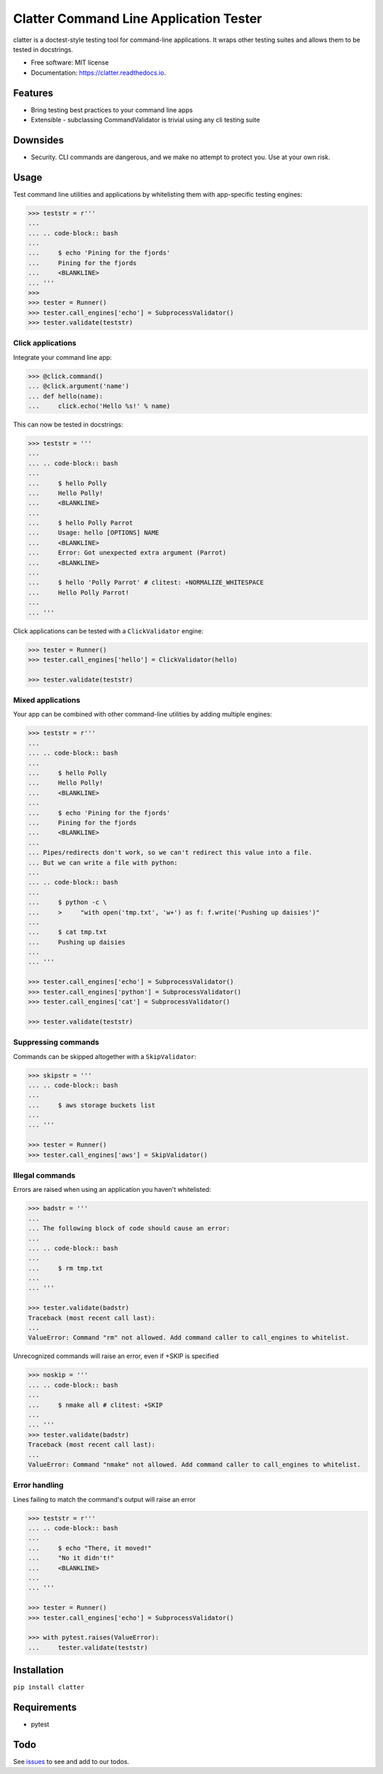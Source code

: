 =======================================
Clatter Command Line Application Tester
=======================================

.. image:: https://img.shields.io/pypi/v/clatter.svg
        :target: https://pypi.python.org/pypi/clatter

.. image:: https://travis-ci.org/delgadom/clatter.svg?branch=master
        :target: https://travis-ci.org/delgadom/clatter?branch=master

.. image:: https://coveralls.io/repos/github/delgadom/clatter/badge.svg?branch=master
        :target: https://coveralls.io/github/delgadom/clatter?branch=master

.. image:: https://readthedocs.org/projects/clatter/badge/?version=latest
        :target: https://clatter.readthedocs.io/en/latest/?badge=latest
        :alt: Documentation Status

.. image:: https://pyup.io/repos/github/delgadom/clatter/shield.svg
     :target: https://pyup.io/repos/github/delgadom/clatter/
     :alt: Updates

.. image:: https://api.codacy.com/project/badge/Grade/2c2af36490c04543b925edafc0d66842
    :target: https://www.codacy.com/app/delgadom/clatter?utm_source=github.com&amp;utm_medium=referral&amp;utm_content=delgadom/clatter&amp;utm_campaign=Badge_Grade


clatter is a doctest-style testing tool for command-line applications. It wraps other testing suites and allows them to be tested in docstrings.

* Free software: MIT license
* Documentation: https://clatter.readthedocs.io.


Features
--------

* Bring testing best practices to your command line apps
* Extensible - subclassing CommandValidator is trivial using any cli testing suite

Downsides
---------

* Security. CLI commands are dangerous, and we make no attempt to protect you. Use at your own risk.


Usage
-----

Test command line utilities and applications by whitelisting them with app-specific testing engines:

.. code-block:: python

    >>> teststr = r'''
    ... 
    ... .. code-block:: bash
    ... 
    ...     $ echo 'Pining for the fjords'
    ...     Pining for the fjords
    ...     <BLANKLINE>
    ... '''
    >>>
    >>> tester = Runner()
    >>> tester.call_engines['echo'] = SubprocessValidator()
    >>> tester.validate(teststr)

Click applications
~~~~~~~~~~~~~~~~~~

Integrate your command line app:

.. code-block:: python

    >>> @click.command()
    ... @click.argument('name')
    ... def hello(name):
    ...     click.echo('Hello %s!' % name)

This can now be tested in docstrings:

.. code-block:: python

    >>> teststr = '''
    ... 
    ... .. code-block:: bash
    ... 
    ...     $ hello Polly
    ...     Hello Polly!
    ...     <BLANKLINE>
    ... 
    ...     $ hello Polly Parrot
    ...     Usage: hello [OPTIONS] NAME
    ...     <BLANKLINE>
    ...     Error: Got unexpected extra argument (Parrot)
    ...     <BLANKLINE>
    ... 
    ...     $ hello 'Polly Parrot' # clitest: +NORMALIZE_WHITESPACE
    ...     Hello Polly Parrot!
    ... 
    ... '''

Click applications can be tested with a ``ClickValidator`` engine:

.. code-block:: python

    >>> tester = Runner()
    >>> tester.call_engines['hello'] = ClickValidator(hello)

    >>> tester.validate(teststr)


Mixed applications
~~~~~~~~~~~~~~~~~~

Your app can be combined with other command-line utilities by adding multiple engines:

.. code-block:: python

    >>> teststr = r'''
    ... 
    ... .. code-block:: bash
    ... 
    ...     $ hello Polly
    ...     Hello Polly!
    ...     <BLANKLINE>
    ... 
    ...     $ echo 'Pining for the fjords'
    ...     Pining for the fjords
    ...     <BLANKLINE>
    ... 
    ... Pipes/redirects don't work, so we can't redirect this value into a file.
    ... But we can write a file with python:
    ... 
    ... .. code-block:: bash
    ... 
    ...     $ python -c \
    ...     >     "with open('tmp.txt', 'w+') as f: f.write('Pushing up daisies')"
    ... 
    ...     $ cat tmp.txt
    ...     Pushing up daisies
    ... 
    ... '''

    >>> tester.call_engines['echo'] = SubprocessValidator()
    >>> tester.call_engines['python'] = SubprocessValidator()
    >>> tester.call_engines['cat'] = SubprocessValidator()

    >>> tester.validate(teststr)

Suppressing commands
~~~~~~~~~~~~~~~~~~~~

Commands can be skipped altogether with a ``SkipValidator``:

.. code-block:: python

    >>> skipstr = '''
    ... .. code-block:: bash
    ... 
    ...     $ aws storage buckets list
    ... 
    ... '''

    >>> tester = Runner()
    >>> tester.call_engines['aws'] = SkipValidator()

Illegal commands
~~~~~~~~~~~~~~~~

Errors are raised when using an application you haven't whitelisted:

.. code-block:: python

    >>> badstr = '''
    ... 
    ... The following block of code should cause an error:
    ... 
    ... .. code-block:: bash
    ... 
    ...     $ rm tmp.txt
    ... 
    ... '''

    >>> tester.validate(badstr)
    Traceback (most recent call last):
    ...
    ValueError: Command "rm" not allowed. Add command caller to call_engines to whitelist.

Unrecognized commands will raise an error, even if +SKIP is specified

.. code-block:: python

    >>> noskip = '''
    ... .. code-block:: bash
    ... 
    ...     $ nmake all # clitest: +SKIP
    ... 
    ... '''
    >>> tester.validate(badstr)
    Traceback (most recent call last):
    ...
    ValueError: Command "nmake" not allowed. Add command caller to call_engines to whitelist.

Error handling
~~~~~~~~~~~~~~

Lines failing to match the command's output will raise an error

.. code-block:: python

    >>> teststr = r'''
    ... .. code-block:: bash
    ... 
    ...     $ echo "There, it moved!"
    ...     "No it didn't!"
    ...     <BLANKLINE>
    ... 
    ... '''

    >>> tester = Runner()
    >>> tester.call_engines['echo'] = SubprocessValidator()

    >>> with pytest.raises(ValueError):
    ...     tester.validate(teststr)


Installation
------------

``pip install clatter``


Requirements
------------

* pytest


Todo
----

See `issues <https://github.com/delgadom/clatter/issues>`_ to see and add to our todos.

